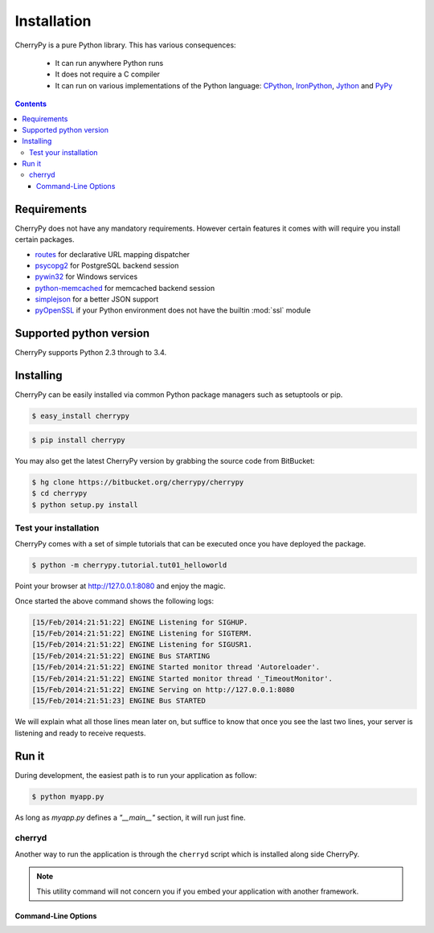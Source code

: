 
Installation
------------

CherryPy is a pure Python library. This has various consequences:

 - It can run anywhere Python runs
 - It does not require a C compiler
 - It can run on various implementations of the Python language: `CPython <http://python.org/>`_, 
   `IronPython <http://ironpython.net/>`_, `Jython <http://www.jython.org/>`_ and `PyPy <http://pypy.org/>`_

.. contents::
   :depth:  4

Requirements
############

CherryPy does not have any mandatory requirements. However certain features it comes with
will require you install certain packages.

- `routes <http://routes.readthedocs.org/en/latest/>`_ for declarative URL mapping dispatcher
- `psycopg2 <http://pythonhosted.org//psycopg2/>`_ for PostgreSQL backend session
- `pywin32 <http://sourceforge.net/projects/pywin32/>`_ for Windows services
- `python-memcached <https://github.com/linsomniac/python-memcached>`_ for memcached backend session
- `simplejson <https://github.com/simplejson/simplejson>`_ for a better JSON support
- `pyOpenSSL <https://github.com/pyca/pyopenssl>`_ if your Python environment does not have the builtin :mod:`ssl` module

Supported python version
########################

CherryPy supports Python 2.3 through to 3.4.


Installing
##########

CherryPy can be easily installed via common Python package managers such as setuptools or pip.

.. code-block:: bash

   $ easy_install cherrypy


.. code-block:: bash

   $ pip install cherrypy

You may also get the latest CherryPy version by grabbing the source code from BitBucket:

.. code-block:: bash

   $ hg clone https://bitbucket.org/cherrypy/cherrypy
   $ cd cherrypy
   $ python setup.py install

Test your installation
^^^^^^^^^^^^^^^^^^^^^^

CherryPy comes with a set of simple tutorials that can be executed
once you have deployed the package.

.. code-block:: bash

   $ python -m cherrypy.tutorial.tut01_helloworld

Point your browser at http://127.0.0.1:8080 and enjoy the magic.

Once started the above command shows the following logs:

.. code-block:: bash

   [15/Feb/2014:21:51:22] ENGINE Listening for SIGHUP.
   [15/Feb/2014:21:51:22] ENGINE Listening for SIGTERM.
   [15/Feb/2014:21:51:22] ENGINE Listening for SIGUSR1.
   [15/Feb/2014:21:51:22] ENGINE Bus STARTING
   [15/Feb/2014:21:51:22] ENGINE Started monitor thread 'Autoreloader'.
   [15/Feb/2014:21:51:22] ENGINE Started monitor thread '_TimeoutMonitor'.
   [15/Feb/2014:21:51:22] ENGINE Serving on http://127.0.0.1:8080
   [15/Feb/2014:21:51:23] ENGINE Bus STARTED

We will explain what all those lines mean later on, but suffice
to know that once you see the last two lines, your server
is listening and ready to receive requests.

Run it
######

During development, the easiest path is to run your application as
follow:

.. code-block:: bash

   $ python myapp.py

As long as `myapp.py` defines a `"__main__"` section, it will
run just fine.

cherryd
^^^^^^^

Another way to run the application is through the ``cherryd`` script
which is installed along side CherryPy.

.. note::

   This utility command will not concern you if you embed your
   application with another framework.

Command-Line Options
~~~~~~~~~~~~~~~~~~~~

.. program:: cherryd

.. cmdoption:: -c, --config

   Specify config file(s)

.. cmdoption:: -d

   Run the server as a daemon

.. cmdoption:: -e, --environment

   Apply the given config environment (defaults to None)


.. index:: FastCGI

.. cmdoption:: -f

   Start a :ref:`FastCGI <fastcgi>` server instead of the default HTTP server


.. index:: SCGI

.. cmdoption:: -s

   Start a SCGI server instead of the default HTTP server


.. cmdoption:: -i, --import

   Specify modules to import


.. index:: PID file

.. cmdoption:: -p, --pidfile

   Store the process id in the given file (defaults to None)


.. cmdoption:: -P, --Path

   Add the given paths to sys.path

